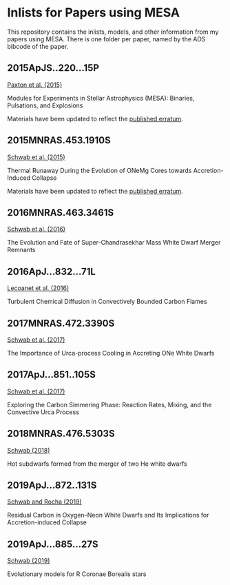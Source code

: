 * Inlists for Papers using MESA
This repository contains the inlists, models, and other information
from my papers using MESA.  There is one folder per paper, named by
the ADS bibcode of the paper.
** 2015ApJS..220...15P
[[http://adsabs.harvard.edu/abs/2015ApJS..220...15P][Paxton et al. (2015)]]

Modules for Experiments in Stellar Astrophysics (MESA): Binaries, Pulsations, and Explosions

Materials have been updated to reflect the [[http://adsabs.harvard.edu/abs/2016ApJS..223...18P][published erratum]].
** 2015MNRAS.453.1910S
[[http://adsabs.harvard.edu/abs/2015MNRAS.453.1910S][Schwab et al. (2015)]]

Thermal Runaway During the Evolution of ONeMg Cores towards Accretion-Induced Collapse

Materials have been updated to reflect the [[http://adsabs.harvard.edu/abs/2016MNRAS.458.3613S][published erratum]].
** 2016MNRAS.463.3461S
[[http://adsabs.harvard.edu/abs/2016MNRAS.463.3461S][Schwab et al. (2016)]]

The Evolution and Fate of Super-Chandrasekhar Mass White Dwarf Merger Remnants
** 2016ApJ...832...71L
[[http://adsabs.harvard.edu/abs/2016ApJ...832...71L][Lecoanet et al. (2016)]]

Turbulent Chemical Diffusion in Convectively Bounded Carbon Flames
** 2017MNRAS.472.3390S
[[http://adsabs.harvard.edu/abs/2017MNRAS.472.3390S][Schwab et al. (2017)]]

The Importance of Urca-process Cooling in Accreting ONe White Dwarfs
** 2017ApJ...851..105S
[[http://adsabs.harvard.edu/abs/2017ApJ...851..105S][Schwab et al. (2017)]]

Exploring the Carbon Simmering Phase: Reaction Rates, Mixing, and the Convective Urca Process
** 2018MNRAS.476.5303S
[[http://adsabs.harvard.edu/abs/2018MNRAS.476.5303S][Schwab (2018)]]

Hot subdwarfs formed from the merger of two He white dwarfs
** 2019ApJ...872..131S
[[http://adsabs.harvard.edu/abs/2019ApJ...872..131S][Schwab and Rocha (2019)]]

Residual Carbon in Oxygen–Neon White Dwarfs and Its Implications for Accretion-induced Collapse
** 2019ApJ...885...27S
[[https://ui.adsabs.harvard.edu/abs/2019ApJ...885...27S/abstract][Schwab (2019)]]

Evolutionary models for R Coronae Borealis stars
